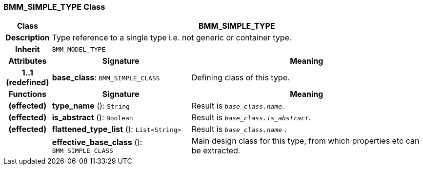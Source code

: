 === BMM_SIMPLE_TYPE Class

[cols="^1,3,5"]
|===
h|*Class*
2+^h|*BMM_SIMPLE_TYPE*

h|*Description*
2+a|Type reference to a single type i.e. not generic or container type.

h|*Inherit*
2+|`BMM_MODEL_TYPE`

h|*Attributes*
^h|*Signature*
^h|*Meaning*

h|*1..1 +
(redefined)*
|*base_class*: `BMM_SIMPLE_CLASS`
a|Defining class of this type.
h|*Functions*
^h|*Signature*
^h|*Meaning*

h|(effected)
|*type_name* (): `String`
a|Result is `_base_class.name_`.

h|(effected)
|*is_abstract* (): `Boolean`
a|Result is `_base_class.is_abstract_`.

h|(effected)
|*flattened_type_list* (): `List<String>`
a|Result is `_base_class.name_` .

h|
|*effective_base_class* (): `BMM_SIMPLE_CLASS`
a|Main design class for this type, from which properties etc can be extracted.
|===
